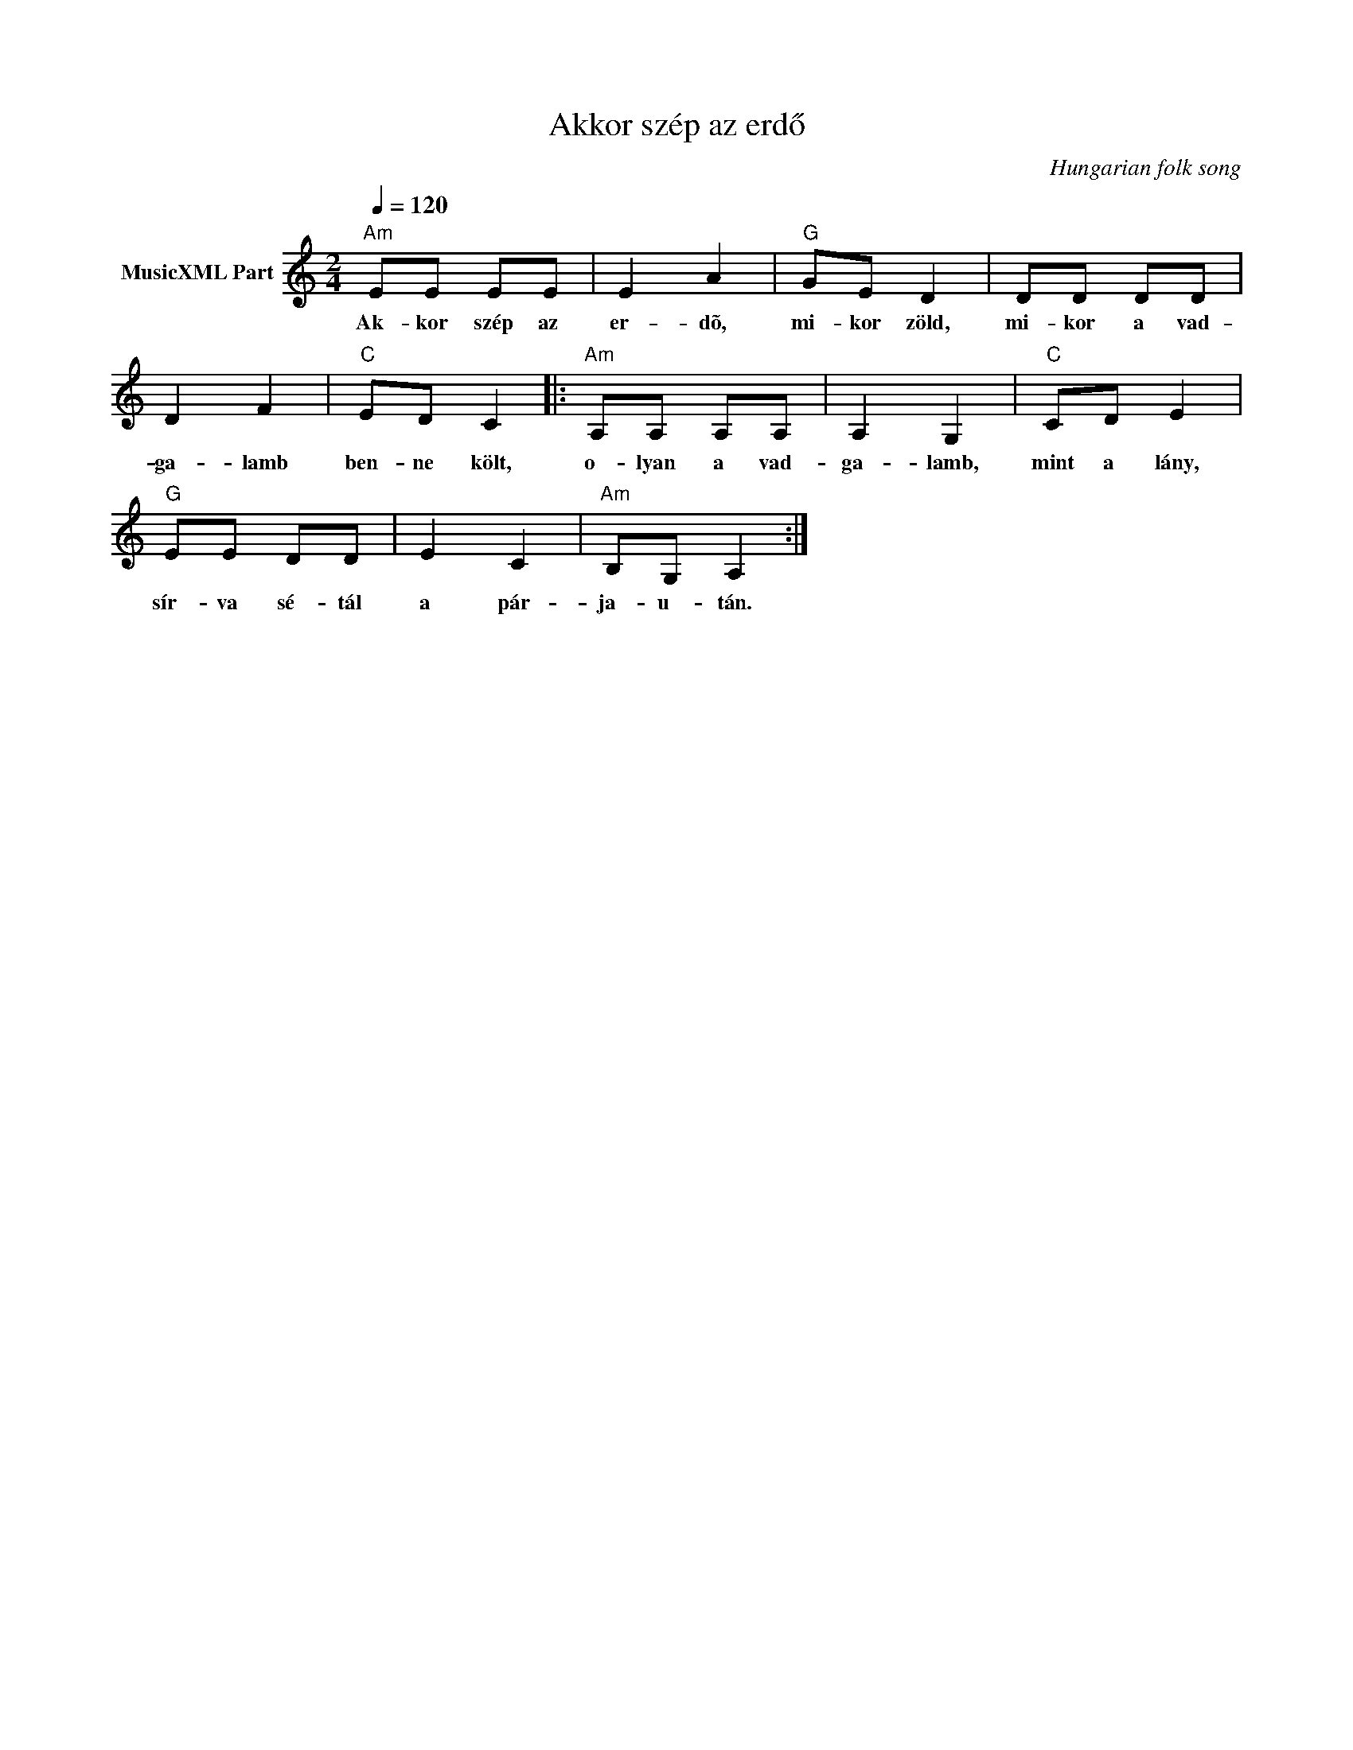 X:1
T:Akkor szép az erdő
T: 
C:Hungarian folk song
Z:Public Domain
L:1/8
Q:1/4=120
M:2/4
K:C
V:1 treble nm="MusicXML Part"
%%MIDI program 0
V:1
"Am" EE EE | E2 A2 |"G" GE D2 | DD DD | D2 F2 |"C" ED C2 |:"Am" A,A, A,A, | A,2 G,2 |"C" CD E2 | %9
w: Ak- kor szép az|er- dõ,|mi- kor zöld,|mi- kor a vad-|ga- lamb|ben- ne költ,|o- lyan a vad-|ga- lamb,|mint a lány,|
"G" EE DD | E2 C2 |"Am" B,G, A,2 :| %12
w: sír- va sé- tál|a pár-|ja- u- tán.|

